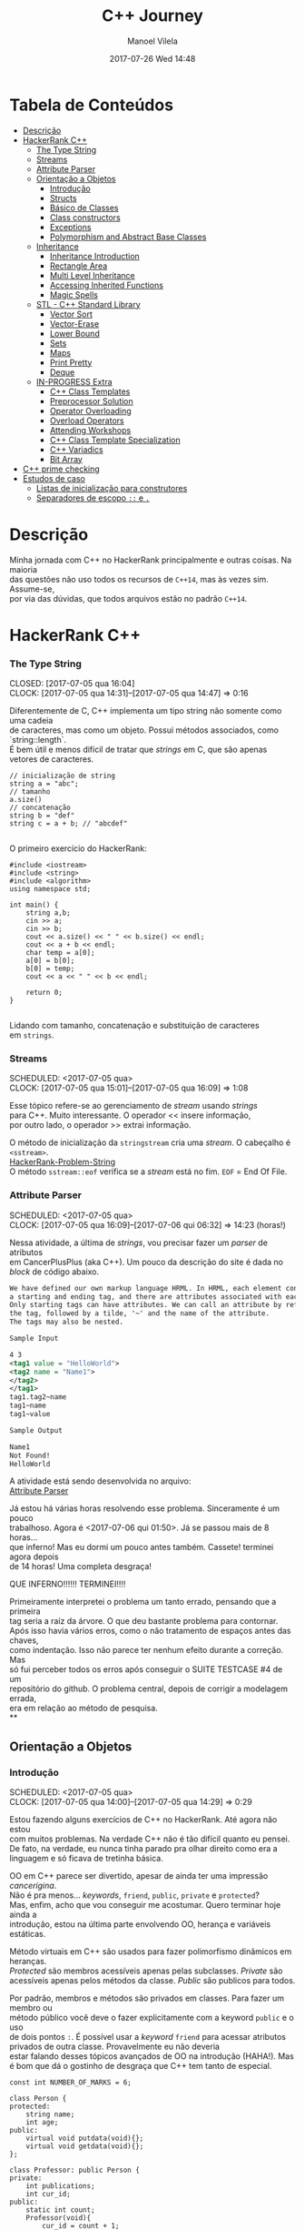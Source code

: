 #+STARTUP: showall
#+STARTUP: hidestars
#+OPTIONS: H:3 num:nil tags:nil \n:t ^:nil todo:nil tasks:done toc:nil timestamps:t
#+TAGS: C++, Programming, HackerRank
#+LAYOUT: post
#+AUTHOR: Manoel Vilela
#+DATE: 2017-07-26 Wed 14:48
#+TITLE: C++ Journey
#+DESCRIPTION: Uma jornada no mundo infernal de C++ através do HackerRank
#+CATEGORIES: C++, Programming
#+COMMENTS: true


* Tabela de Conteúdos  :TOC_3:
:PROPERTIES:
:CUSTOM_ID: toc-org
:END:
- [[#descrição][Descrição]]
- [[#hackerrank-c][HackerRank C++]]
    - [[#the-type-string][The Type String]]
    - [[#streams][Streams]]
    - [[#attribute-parser][Attribute Parser]]
  - [[#orientação-a-objetos][Orientação a Objetos]]
    - [[#introdução][Introdução]]
    - [[#structs][Structs]]
    - [[#básico-de-classes][Básico de Classes]]
    - [[#class-constructors][Class constructors]]
    - [[#exceptions][Exceptions]]
    - [[#polymorphism-and-abstract-base-classes][Polymorphism and Abstract Base Classes]]
  - [[#inheritance][Inheritance]]
    - [[#inheritance-introduction][Inheritance Introduction]]
    - [[#rectangle-area][Rectangle Area]]
    - [[#multi-level-inheritance][Multi Level Inheritance]]
    - [[#accessing-inherited-functions][Accessing Inherited Functions]]
    - [[#magic-spells][Magic Spells]]
  - [[#stl---c-standard-library][STL - C++ Standard Library]]
    - [[#vector-sort][Vector Sort]]
    - [[#vector-erase][Vector-Erase]]
    - [[#lower-bound][Lower Bound]]
    - [[#sets][Sets]]
    - [[#maps][Maps]]
    - [[#print-pretty][Print Pretty]]
    - [[#deque][Deque]]
  - [[#in-progress-extra][IN-PROGRESS Extra]]
    - [[#c-class-templates][C++ Class Templates]]
    - [[#preprocessor-solution][Preprocessor Solution]]
    - [[#operator-overloading][Operator Overloading]]
    - [[#overload-operators][Overload Operators]]
    - [[#attending-workshops][Attending Workshops]]
    - [[#c-class-template-specialization][C++ Class Template Specialization]]
    - [[#c-variadics][C++ Variadics]]
    - [[#bit-array][Bit Array]]
- [[#c-prime-checking][C++ prime checking]]
- [[#estudos-de-caso][Estudos de caso]]
  - [[#listas-de-inicialização-para-construtores][Listas de inicialização para construtores]]
  - [[#separadores-de-escopo--e-][Separadores de escopo ~::~ e ~.~]]

* DONE Descrição

Minha jornada com C++ no HackerRank principalmente e outras coisas. Na maioria
das questões não uso todos os recursos de ~C++14~, mas às vezes sim. Assume-se,
por via das dúvidas, que todos arquivos estão no padrão ~C++14~.

* DONE HackerRank C++
   CLOSED: [2017-07-26 qua 14:34]
*** DONE The Type String
    SCHEDULED: <2017-07-05 qua>
    CLOSED: [2017-07-05 qua 16:04]
    CLOCK: [2017-07-05 qua 14:31]--[2017-07-05 qua 14:47] =>  0:16

Diferentemente de C, C++ implementa um tipo string não somente como uma cadeia
de caracteres, mas como um objeto. Possui métodos associados, como `string::length`.
É bem útil e menos difícil de tratar que /strings/ em C, que são apenas vetores de caracteres.


#+BEGIN_SRC C++
// inicialização de string
string a = "abc";
// tamanho
a.size()
// concatenação
string b = "def"
string c = a + b; // "abcdef"

#+END_SRC

O primeiro exercício do HackerRank:

#+BEGIN_SRC C++
#include <iostream>
#include <string>
#include <algorithm>
using namespace std;

int main() {
    string a,b;
    cin >> a;
    cin >> b;
    cout << a.size() << " " << b.size() << endl;
    cout << a + b << endl;
    char temp = a[0];
    a[0] = b[0];
    b[0] = temp;
    cout << a << " " << b << endl;

    return 0;
}

#+END_SRC


Lidando com tamanho, concatenação e substituição de caracteres
em ~strings~.

*** DONE Streams
    CLOSED: [2017-07-05 qua 16:20]
    SCHEDULED: <2017-07-05 qua>
    CLOCK: [2017-07-05 qua 15:01]--[2017-07-05 qua 16:09] =>  1:08

Esse tópico refere-se ao gerenciamento de /stream/ usando /strings/
para C++. Muito interessante. O operador << insere informação,
por outro lado, o operador >> extrai informação.


O método de inicialização da ~stringstream~ cria uma /stream/. O cabeçalho é ~<sstream>~.
[[https://github.com/ryukinix/cpp-journey/tree/master/Strings/strings-2.cpp][HackerRank-Problem-String]]
O método ~sstream::eof~ verifica se a /stream/ está no fim. ~EOF~ = End Of File.

*** DONE Attribute Parser
    CLOSED: [2017-07-06 qui 06:49]
    SCHEDULED: <2017-07-05 qua>
    CLOCK: [2017-07-05 qua 16:09]--[2017-07-06 qui 06:32] => 14:23 (horas!)

Nessa atividade, a última de /strings/, vou precisar fazer um /parser/ de atributos
em CancerPlusPlus (aka C++). Um pouco da descrição do site é dada no /block/ de código abaixo.

#+BEGIN_SRC xml
We have defined our own markup language HRML. In HRML, each element consists of
a starting and ending tag, and there are attributes associated with each tag.
Only starting tags can have attributes. We can call an attribute by referencing
the tag, followed by a tilde, '~' and the name of the attribute.
The tags may also be nested.

Sample Input

4 3
<tag1 value = "HelloWorld">
<tag2 name = "Name1">
</tag2>
</tag1>
tag1.tag2~name
tag1~name
tag1~value

Sample Output

Name1
Not Found!
HelloWorld
#+END_SRC

A atividade está sendo desenvolvida no arquivo:
[[https://github.com/ryukinix/cpp-journey/tree/master/Strings/strings-3-attribute-parser.cpp][Attribute Parser]]

Já estou há várias horas resolvendo esse problema. Sinceramente é um pouco
trabalhoso. Agora é <2017-07-06 qui 01:50>. Já se passou mais de 8 horas...
que inferno! Mas eu dormi um pouco antes também. Cassete! terminei agora depois
de 14 horas! Uma completa desgraça!

QUE INFERNO!!!!!! TERMINEI!!!!

Primeiramente interpretei o problema um tanto errado, pensando que a primeira
tag seria a raíz da árvore. O que deu bastante problema para contornar.
Após isso havia vários erros, como o não tratamento de espaços antes das chaves,
como indentação. Isso não parece ter nenhum efeito durante a correção. Mas
só fui perceber todos os erros após conseguir o SUITE TESTCASE #4 de um
repositório do github. O problema central, depois de corrigir a modelagem errada,
era em relação ao método de pesquisa.
**
** DONE Orientação a Objetos
   CLOSED: [2017-07-09 dom 00:02]
*** DONE Introdução
   CLOSED: [2017-07-06 qui 20:57]
   SCHEDULED: <2017-07-05 qua>
   CLOCK: [2017-07-05 qua 14:00]--[2017-07-05 qua 14:29] =>  0:29

Estou fazendo alguns exercícios de C++ no HackerRank. Até agora não estou
com muitos problemas. Na verdade C++ não é tão difícil quanto eu pensei.
De fato, na verdade, eu nunca tinha parado pra olhar direito como era a
linguagem e só ficava de tretinha básica.

OO em C++ parece ser divertido, apesar de ainda ter uma impressão /cancerígina/.
Não é pra menos... /keywords/, ~friend~, ~public~, ~private~ e ~protected~?
Mas, enfim, acho que vou conseguir me acostumar. Quero terminar hoje ainda a
introdução, estou na última parte envolvendo OO, herança e variáveis estáticas.

Método virtuais em C++ são usados para fazer polimorfismo dinâmicos em heranças.
/Protected/ são membros acessíveis apenas pelas subclasses. /Private/ são
acessíveis apenas pelos métodos da classe. /Public/ são publicos para todos.

Por padrão, membros e métodos são privados em classes. Para fazer um membro ou
método público você deve o fazer explicitamente com a keyword ~public~ e o uso
de dois pontos ~:~. É possível usar a /keyword/ ~friend~ para acessar atributos
privados de outra classe. Provavelmente eu não deveria
estar falando desses tópicos avançados de OO na introdução (HAHA!). Mas
é bom que dá o gostinho de desgraça que C++ tem tanto de especial.
#+BEGIN_SRC C++
const int NUMBER_OF_MARKS = 6;

class Person {
protected:
    string name;
    int age;
public:
    virtual void putdata(void){};
    virtual void getdata(void){};
};

class Professor: public Person {
private:
    int publications;
    int cur_id;
public:
    static int count;
    Professor(void){
        cur_id = count + 1;
        count += 1;
    }
    virtual void putdata(void) {
        // The function putdata should print the name, age,
        // publications and the cur_id of the professor.
        cout << name << " ";
        cout << age << " ";
        cout << publications << " ";
        cout << cur_id << endl;
    }

    virtual void getdata(void) {
        cin >> name;
        cin >> age;
        cin >> publications;
    }
};

class Student: public Person {
private:
    int marks[NUMBER_OF_MARKS];
    int _sum_marks() {
        int total = 0;
        for (int i = 0; i < NUMBER_OF_MARKS; i++) {
            total += marks[i];
        }
        return total;
    }
    int cur_id;
public:
    static int count;
    Student(void) {
        cur_id = count + 1;
        count += 1;
    }
    virtual void putdata(void) {
        // The function putdata should print the name, age,
        // sum of the marks and the cur_id of the student.
        cout << name << " ";
        cout << age << " ";
        cout << _sum_marks() << " ";
        cout << cur_id << endl;

    }

    virtual void getdata(void) {
        cin >> name;
        cin >> age;
        for (int i = 0; i < NUMBER_OF_MARKS; i++){
            cin >> marks[i];
        }

    }

};

int Professor::count = 0;
int Student::count = 0;

#+END_SRC

Construtores podem ser definidos uma ou várias vezes.
No entanto, destrutores só podem ser definidos uma vez.

*** DONE Structs
   CLOSED: [2017-07-06 qui 06:58]
   SCHEDULED: <2017-07-06 qui>
   CLOCK: [2017-07-06 qui 06:51]--[2017-07-06 qui 06:57] =>  0:06

Os structs em C++ são semelhantes de C, no entanto eles são como classes
com membros e métodos públicos por padrão. Usualmente structs são usados apenas
para agrupar membros de variáveis numa estrutura compartilhada, podendo assim,
criar estrutura de dados mais complexas.

*** DONE Básico de Classes
   CLOSED: [2017-07-06 qui 08:00]
   SCHEDULED: <2017-07-05 qua>
   CLOCK: [2017-07-06 qui 06:58]--[2017-07-06 qui 08:00] =>  1:02

Por padrão classes tem seus métodos e atributos privados, sendo reservado as
keywords para controle de acesso: ~protected~, ~private~ e ~public~.
Uma prática comum em C++ é deixar todos os atributos privados ou protegidos
(case for uma classe base de herança), então criar /getters/ e /setters/ públicos.

Um exemplo de código abaixo é dado:

#+BEGIN_SRC C++
class Student {
private:
    string name;
    int age;
public:
    string get_mame() {
        return name;
    }

    string get_age() {
        return age;
    }

    void set_name(string new_name) {
        name = new_name;
    }

    void set_age(int new_age) {
        age = new_age;
    }
}

#+END_SRC

*** DONE Class constructors
    CLOSED: [2017-07-06 qui 08:50]
    SCHEDULED: <2017-07-06 qui>

Construtores são chamados na inicialização de uma classe. Podem possuir um ou mais,
com diferentes assinaturas.
Os tipos de construtores são três:

1. Construtor padrão
2. Construtor parametrizado
3. Construtor de cópia

Exemplo: [[https://github.com/ryukinix/cpp-journey/tree/master/Classes/constructor.cpp][ConstructorsExample.cpp]]

*** DONE Exceptions
   CLOSED: [2017-07-06 qui 20:42]
   SCHEDULED: <2017-07-06 qui>

C++ permite criar exceções personalizadas ao criar uma herança da classe
~exception~. O método descritivo da exceção é ~const char* what(){}~.
Uma atividade simples foi feita em: [[https://github.com/ryukinix/cpp-journey/tree/master/Classes/exception.cpp][Exceptions.cpp]]
Blocos ~try/catch~ são usados pra lidar com exceções que ocorreram.
~throw Exception();~ é usado para sinalizar uma exceção.

Minha próxima atividade no HackerRank é a respeito de um servidor para
capturar exceções customizadas.
[[https://github.com/ryukinix/cpp-journey/tree/master/Classes/CustomExceptions.cpp][CustomExceptions.cpp]]

Todas as exceções padrões tem como base classe ~std::exception~.
Uma maneira simples de capturar uma exceção e imprimi-la, é desta maneira:

#+BEGIN_SRC C++
#include <exception> // definição da classe base std::exception
#include <stdexcept> // várias exceções padrões para ser usadas
try {
    std::cout << 1/0;
} catch(std::exception const& e) {
    std::cout << "Erro do capeta: " << e.what();
} catch(...) {
    // essa sessão captura qualquer exceção não esperada
}
#+END_SRC

Exceções definidas no cabeçalho <stdexcept>
- ~bad_alloc~
- ~bad_cast~
- ~bad_exception~
- ~bad_typeid~
- ~logic_error~
  - ~domain_error~
  - ~invalid_argument~
  - ~length_error~
  - ~out_of_range~
- ~runtime_error~
  - ~range_error~
  - ~overflow_error~
  - ~underflow_error~
*** DONE Polymorphism and Abstract Base Classes
    CLOSED: [2017-07-08 sáb 05:23]
    CLOCK: [2017-07-08 sáb 02:20]--[2017-07-08 sáb 05:21] =>  3:01
    CLOCK: [2017-07-06 qui 20:49]--[2017-07-07 sex 22:43] => 25:54

Comecei a fazer essa atividade agora às <2017-07-06 qui 20:51>.
Polimorfismo é quando um método na herança é modificado. Em C++
existem as chamadas Classes Abstratas de Base, onde é permitido que elas
possuam apenas métodos virtuais para futuramente, numa herança, realizar
polimorfismo.

Essa última atividade é bem /cabulosa/. O objetivo é implementar um sistema
de /cache/ usando listas duplamente encadeadas e, além disso, fazer de tal maneira
que use os conceitos referentes a polimorfismo numa classe chamada Cache.

As atividades a serem desenvolvidas aqui podem ser encontradas em:
[[https://github.com/ryukinix/cpp-journey/tree/master/Classes/AbstractPolymorphism.cpp][AbstractPolymorphism.cpp]].

Depois de um dia tentando ter um progresso com essa atividade, já consegui
implementar a funcionalidade básica do ~Cache~. No entanto, os testes com maiores
entradas estão com problemas. De acordo com a execução do HackerRank, está
ocorrendo ~segfault~. Acredito que possa ser devido o não tratamento direto
da desalocação dos objetos Nó durante a chamada de void ~pop_node();~ que
desaloca a cauda da lista. Contínuo essa atividade mais tarde.

De fato durante o ~pop_node()~; há um vazamento de memória. A referência do objeto
é perdida, mas no entanto o objeto em si não é removido. Foi realizado uma
verificação manual na versão deste [[https://github.com/ryukinix/cpp-journey/tree/master/commit/bb6741d41c74cca1974bb41f3cd0f865a0d7be2c][commit]].
A estratégia assumida é para gerenciar corretamente a memória durante as novas
alocações.

Como eu suspeitava, a função ~LRUCache::pop_node()~ que estava vazando memória.
Após a adição das instruções pra desalocar tanto a cauda como também a entrada
desse nó no ~HashMap mp~, os testes do HackerRank passaram. Mas demorei demais pra
fazer tudo. Quase 30 horas! Bem que no HackerRank comentava que era uma questão
difícil.

** DONE Inheritance
    CLOSED: [2017-07-09 dom 00:02] SCHEDULED: <2017-07-08 sáb>

Este é um tópico especial envolvendo como funciona o conceito de herança
em C++, todo mal da orientação objetos, como também é uma prática comum
em muitos projetos que usam linguagens como C++.

Estarei linkando nos próximos títulos os códigos-fontes de cada
solução das questões.

*** DONE Inheritance Introduction
     CLOSED: [2017-07-08 sáb 05:50] SCHEDULED: <2017-07-08 sáb>

Nessa atividade é pedido pra construir um método de descrição de uma sub-classe
de ~Triangle~ chamada ~Isosceles~. A construção é bem direta e não é necessário
muita explicação. É tão estúpida que até pensei em não deixar o código fonte aqui.
Mas vamos lá... [[https://github.com/ryukinix/cpp-journey/tree/master/Inheritance/TriangleInheritance.cpp][TriangleInheritance.cpp]]

*** DONE Rectangle Area
     CLOSED: [2017-07-08 sáb 06:22] SCHEDULED: <2017-07-08 sáb>
     CLOCK: [2017-07-08 sáb 06:12]--[2017-07-08 sáb 06:22] =>  0:10

Nesta atividade será feito um exercício para cálculo
da área de um retângulo usando os conceitos de herança. Durante
a construção da solução foi possível perceber que era possível
chamar métodos da classe base com mesmo nome, no caso ambos possuíam
o método ~void display~, mas a instância do objeto era ~RectangleArea~.
Para acessar então, ~display~ de ~Rectangle~, foi necessário a seguinte
sintaxe:

#+BEGIN_SRC C++
RectangleArea r_area;
r_area.Rectangle::display();
#+END_SRC

A solução completa pode ser encontrada aqui:
[[https://github.com/ryukinix/cpp-journey/tree/master/Inheritance/RectangleArea.cpp][RectangleArea.cpp]]

*** DONE Multi Level Inheritance
     CLOSED: [2017-07-08 sáb 06:43] SCHEDULED: <2017-07-08 sáb>
     CLOCK: [2017-07-08 sáb 06:35]--[2017-07-08 sáb 06:43] =>  0:08
     É possível fazer herança em mais de um nível. Um exemplo é dado
no exercício para a construção de uma classe ~Equilateral~, que deriva
de ~Isosceles~, que é derivado de ~Triangle~. Isso demonstra a interdependência
das propriedades que uma instância de ~Equilateral~ tem entre ~Isosceles~
e ~Triangle~. O que é realmente verdade, já que um triângulo Equilátero
é obviamente também um Triângulo e é Isósceles.

A atividade foi direta de ser completa e está descrita a seguir:
[[https://github.com/ryukinix/cpp-journey/tree/master/Inheritance/IsoscelesEquilateral.cpp][IsoscelesEquilateral.cpp]]

*** DONE Accessing Inherited Functions
     CLOSED: [2017-07-08 sáb 07:21] SCHEDULED: <2017-07-08 sáb>
     CLOCK: [2017-07-08 sáb 06:48]--[2017-07-08 sáb 07:21] =>  0:33
     Como comentada na questão /Rectangle Area/, é possível acessar
funções/métodos da classe base que foi herdada. Nessa atividade
irei descrever brevemente a implementação do exercício proposto no
HackerRank.

A atividade é descrita em: [[https://github.com/ryukinix/cpp-journey/tree/master/Inheritance/AcessingInheritedFunctions.cpp][AcessingInheritedFunctions.cpp]]

A questão pede para se chegar a um número de entrada usando apenas as classes
de base A, B e C.
*** DONE Magic Spells
     CLOSED: [2017-07-09 dom 00:02] SCHEDULED: <2017-07-08 sáb>
     CLOCK: [2017-07-08 sáb 21:57]--[2017-07-09 dom 00:01] =>  2:04
     CLOCK: [2017-07-08 sáb 07:31]--[2017-07-08 sáb 13:46] =>  6:15

Lá vem questão *HARD* de novo diretamente do inferno no HackerRank. Essa questão
envolve o uso de herança e ~dynamic_cast~, que é basicamente o que tentei fazer
uma vez em C e só me fudi -- implementar uma variável de tipo dinâmico, acabei terminando com um ~union~ e ~enum~.
Parece que C++ implementa algo parecido do que eu desejei pra lidar com esse tipo de problema.

Nesse caso ~dynamic_cast~ é usado para modelar uma instância compatível com outro tipo
ou classe. Se um ~nullptr~ é retornado, significa que os tipos não são compatíveis.
Nessa questão isso é usado para saber que tipo de que classe derivada de ~Spell~
foi instanciada. A sintaxe é dada por ~dynamic_cast<Type*>(instance*)~. Muito
semelhante ao /cast/ estático de C, embora há também ~static_cast<Type>(instance)~.

Estou tendo alguns problemas para construir um algoritmo do tipo LCS.
Isto é: Longest Common Substring. Quando o spell é da classe Base, out seja,
um tipo de magia desconhecida, é necessário que o mago olhe no catálogo de magias
e compare o nome da magia com o que foi recebido. Dada as duas strings, a recebida
e a do catálogo, devo retornar o tamanho da substring maior.

Ou seja, é dado o exemplo que para ~AquaVitae~ e ~AruTaVae~ a maior substring é
~AuaVae~. Não tenho tanta certeza se isso está correto, mas achei um código exemplo
em C++ pra testar. Está linkado em [[https://github.com/ryukinix/cpp-journey/tree/master/Inheritance/LongestCommonSubstring.cpp][LongestCommonSubstring.cpp]]

Minha desconfiança sobre isso é da natureza que esse exemplo não retorna
exatamente a maior substring e sim a maior cadeia possível em sequência, se
necessário, removendo o que tiver no meio entre elas.

Vou dar uma pausa aqui nessa atividade agora às <2017-07-08 sáb 13:48>.
Depois vou tentar voltar mais tarde. A parte inicial da atividade está feita
em: [[https://github.com/ryukinix/cpp-journey/tree/master/Inheritance/MagicSpells.cpp][MagicSpells.cpp]]

Estou de volta nessa atividade dos demônios. Realmente a detecção das classes
filhas ao usar dynamic cast estão funcionando bem. Na verdade dynamic cast é
um pouco diferente do que pensei, você não pode fazer conversão de tipos
arbitrários, mas sim àqueles que são possíveis. Como no caso de um instância
Pai para uma classe Filha (derivada, herdada).

No entanto estou com problemas demais em relação a desgraça do algoritmo
para de cálculo de maior substring recorrente entre duas strings, pois esse
problema de fato não é o Longest Common Substring. Vou precisar fazer um algoritmo
personalizado pra isso. Talvez eu devesse começar fazendo em Python pra facilitar
a lógica e depois passar pra Câncer++.

Agora tudo faz sentido, eu estava tentando resolver um problema com a solução
para outro tipo de problema. Esse problema na verdade tem outro nome. Apesar
de semelhante ao Longest Common Substring, este se chama Longest Common
Subsequence. Uma solução em Python transcrita de um pseudo código pode ser vista
abaixo:

#+BEGIN_SRC python
def LCSLength(X, Y):
    from pprint import pprint
    m, n = len(X) + 1, len(Y) + 1
    C = [[0 for _ in range(n)] for _ in range(m)]
    for i in range(1, m):
        for j in range(1, n):
            if X[i-1] == Y[j-1]:
                C[i][j] = C[i-1][j-1] + 1
            else:
                C[i][j] = max(C[i][j-1], C[i-1][j])
    pprint(C)
    return C[n-1][m-1]
#+END_SRC

Vou tentar agora codificar isso em C++. Finalizado. Que desgraça hein.
A parte mais difícil desse problema não era exatamente lidar com o dynamic_cast
e detectar que classe filha estão sendo referenciadas. Na verdade esse problema
aí do Longest Common Subsequence é bem mais difícil. Engraçado porque esse tópico
é sobre herança, o que esse problema NP-Hard é simplemente sem relação!

** DONE STL - C++ Standard Library
   CLOSED: [2017-07-26 qua 14:34]
*** DONE Vector Sort
   CLOSED: [2017-07-06 qui 20:44]
   CLOCK: [2017-07-06 qui 10:29]--[2017-07-06 qui 10:36] =>  0:07
A Standard Library de C++ vem com muitos bultins. Um dos métodos
da biblioteca é ~std::sort(vector::begin, vector::end)~.

#+CAPTION: Ordenar n números
#+BEGIN_SRC C++
#include <cmath>
#include <cstdio>
#include <vector>
#include <iostream>
#include <algorithm>
using namespace std;


int main() {
    int n, x;
    cin >> n;
    vector<int> v;
    for(int i = 0; i < n; i++) {
        cin >> x;
        v.push_back(x);
    }
    sort(v.begin(), v.end());
    for(int x :v) {
        cout << x << " ";
    }
    return 0;
}

#+END_SRC
*** DONE Vector-Erase
    CLOSED: [2017-07-09 dom 06:28] SCHEDULED: <2017-07-09 dom>
    CLOCK: [2017-07-09 dom 06:25]--[2017-07-09 dom 06:28] =>  0:03

A STL definida em ~<algorithm>~ e ~<vector>~ define alguns métodos
úteis, como por exemplo o método ~vector::erase~ para remover elementos
seja de apenas uma localização ou um intervalo.

O seguinte código foi feito para o exercício proposto do hackerrank:
#+BEGIN_SRC C++
#include <cmath>
#include <cstdio>
#include <vector>
#include <iostream>
#include <algorithm>
using namespace std;


int main() {
    vector<long> v;
    int n,x,a,b;
    cin >> n;
    for (int i = 0; i < n; i++) {
        cin >> x;
        v.push_back(x);
    }

    cin >> x;
    v.erase(v.begin()+x-1);
    cin >> a;
    cin >> b;
    v.erase(v.begin()+a-1, v.begin()+b-1);
    cout << v.size() << endl;

    for (int x : v) {
        cout << x << " ";
    }
    return 0;
}
#+END_SRC

Ou seja, há duas definições para vector::erase.
- ~vector::erase(const iterator n);~
- ~vector::erase(const iterator n, const iterator m);~

O const iterator pode ser obtido a partido dos métodos:
~vector::begin~ e ~vector::end~.

*** DONE Lower Bound
    CLOSED: [2017-07-09 dom 08:02] SCHEDULED: <2017-07-09 dom>
    CLOCK: [2017-07-09 dom 06:29]--[2017-07-09 dom 08:02] =>  1:33

Em C++ a STL provém funções úteis para iterações e comparações.
Um delas são os métodos ~std::lower_bound~ e ~std::upper_bound~.
Ambas funções recebem três parâmetros, os dois primeiros sendo
o iterador inicial então o iterador final (~vector::begin~ & ~vector::end~).
O terceiro elemento é um objeto de comparação que implementa operator<
para ~std::lower_bound~ e ~std::upper_bound~.

O método ~std::lower_bound~ retorna o número menor que a comparação que esteja
mais próximo desse número esquerda. ~std::upper_bound~ retorna o maior número que esteja
mais próximo desse pela direita. Isso, é claro supondo um vetor ordenado.

Pode-se encontrar uma solução para este problema no arquivo:
[[https://github.com/ryukinix/cpp-journey/tree/master/STL/LowerBound.cpp][LowerBound.cpp]]

*** DONE Sets
    CLOSED: [2017-07-09 dom 08:33] SCHEDULED: <2017-07-09 dom>
    CLOCK: [2017-07-09 dom 08:12]--[2017-07-09 dom 08:33] =>  0:21

Essa próxima atividade se refere a implementação de conjuntos na biblioteca
padrão de C++. Definida no cabeçalho ~#include <set>~ os métodos conhecidos para
o tipo set, são:

- ~std::set<int> s~;
- ~s.length()~; (tamanho do conjunto)
- ~s.erase(int n)~; (apagar um elemento)
- ~s.insert(int n)~; (inserir um elemento)
- ~set<int>::iterator it = s.find(int n);~ (procura um elemento, devolve um iterator)

Se o elemento não é encontrado ~it == s.end();~

Um problema para explorar essas operações é proposto no HackerRank,
onde uma solução pode ser encontrada aqui: [[https://github.com/ryukinix/cpp-journey/tree/master/STL/Set.cpp][Set.cpp]]

*** DONE Maps
    CLOSED: [2017-07-09 dom 09:01] SCHEDULED: <2017-07-09 dom>
    CLOCK: [2017-07-09 dom 08:43]--[2017-07-09 dom 09:01] =>  0:18

HashMaps e Maps são implementados em C++ pela STL, Standard Library. Também conhecidos
em outras linguagens como dicionários (python), HashMaps armazenam unidades de
de pares ~<chave, valor>~ na qual a existência para uma dada chave é única.

Vale ressaltar, explicitamente, que HashMaps em C++ são conhecidos como ~unordered_map~
e Maps são implementados com ~red black trees~, árvores de busca do tipo balanceada.
A principal diferença é que ~unordered_map~ possui acesso/inserção com complexidade
O(1) se não houver colisão (se houver, no pior caso é O(n)). E ~map~ é *SEMPRE* O(log(n)).

Existem alguns métodos úteis implementados para HashMaps e Maps. O tipo ~map~ é definido
em ~<map>~ e segue que:

#+BEGIN_SRC C++
#include <map>

std::map<int, string> m; // declaração
m.insert(std::make_pair(1, "banana")); // inserção
m[1] = "banana"; // açucar sintático para inserção
m.erase("banana"); //remover elemento
m.find(key); // m<int,string>::iterator
// se um elemento não é encontrado então m.find(key) == m.end();
m[1]; // "banana
#+END_SRC

Um problema é proposto no HackerRank para explorar essas operações.
A implementação está feita no arquivo [[https://github.com/ryukinix/cpp-journey/tree/master/STL/HashMap.cpp][HashMap.cpp]].

Edit: Pensei inicialmente que ~map~ de C++ eram HashMaps, por isso algumas trocas aqui.

*** DONE Print Pretty
    CLOSED: [2017-07-25 ter 17:50] SCHEDULED: <2017-07-24 Mon>
    CLOCK: [2017-07-24 Mon 19:09]--[2017-07-25 ter 17:52] => 22:43

Preciso fazer essa atividade. Irei começar daqui a pouco. Basicamente
a atividade é em relação a imprimir diferente tipos de dados com uma determinada
característica. Por exemplos, notação científica para decimais. Números
decimais prefixado e também números inteiros com caracteres prefixado.
Parece que STL já implementa isso em algum lugar.

A atividade será desenvolvida em: [[https://github.com/ryukinix/cpp-journey/tree/master/STL/PrettyPrint.cpp][PrettyPrint.cpp]]

Maiores anotações virão a seguir.

Bem... trabalhar com formatação de IO em C++ é no mínimo doloroso.
Na verdade eu achei um completo inferno, mas vou tentar descrever algumas coisas
que entendi.

No cabeçalho ~<iomanip>~ é definido várias entradas para trabalhar com formatação
de stringstreams, ou necessariamente IO.

Entre diretrizes pra trabalhar com números de qualquer tipo tem-se:

- ~showbase~ -- mostra a base do número, como hex e octal
- ~noshowbase~ -- desativa a opção acima
- ~showpos~ -- todos números são definidos com sinal prefixado +/-
- ~noshowpos~ -- desativa a opção acima
- ~setbase~ -- define qual é a base no parsing, por exemplo 16 -> hexadecimal
- ~uppercase~ -- base e outros caracteres são usados em uppercase
- ~nouppercase~ -- o contrário da opção acima

Para setbase temos atalhos predefinidos como ~hex~, ~oct~ e ~dec~.

Para preenchimento de string, largura máxima e alinhamento temos:

- ~left~ -- alinha pela esquerda
- ~right~ -- alinha pela direita
- ~internal~ -- aplica a formação no número em si
- ~setw~ -- define largura máxima
- ~setfill~ -- recebe um caracter e preenche de acordo com a largura máxima esperada

Para processamento de números flutuantes temos:

- ~setprecision~ -- precisão em casas decimais
- ~fixed~ -- notação prefixa => 10.001
- ~scientific~ -- notação científica-> 3.30303E+03
- ~default~ -- notação padrão

Também tem hexfloat, mas isso é muito obscuro e não vou cobrir.

Para fazer uma definição global de formação podemos usar ~setiosflags~ e ~resetiosflags~.

~setiosflags~ recebe uma das ~flags~ acima não-parametrizada e define globalmente.
Como o argumento esperado é uma ~bitmask~, é possível fazer qualquer operação de ~bitwise~.

Por exemplo:
#+BEGIN_SRC C++
#include <iostream>
#include <iomanip>

int main()
{
    std::cout <<  std::resetiosflags(std::ios_base::dec)
              <<  std::setiosflags(  std::ios_base::hex
                                   | std::ios_base::uppercase
                                   | std::ios_base::showbase) << 42 << '\n';
}

// Output:
// 0X2A

#+END_SRC


Isso é o básico. Mais informações estão [[http://en.cppreference.com/w/cpp/io/manip][aqui]].

*** DONE Deque
    CLOSED: [2017-07-26 qua 14:27] SCHEDULED: <2017-07-25 ter>
    CLOCK: [2017-07-25 ter 21:27]--[2017-07-26 qua 14:27] => 17:00

Bem, esse problema refere-se ao uso do container Deque da STL.
É dado um array, o seu tamanho e um índice K. O problema deseja saber
quais são os valores máximos para cada subarray contínuo divididos em K.

Exemplo: [9,2,3,5,8], k=3

[9,2,3] => 9
[2,3,5] => 5
[3,5,8] => 8

Uma aproximação ingênua nos levaria a fazer um algoritmo O(nk). Mas,
percebendo que é somente necessário n comparações, com o auxílio de um deque
é possível armazenar os índices úteis dos valores para cada sub-array.
Complexidade de Espaço: O(k).

A idéia principal é criar um deque ordenado de maior valor ao menor, inserindo
os índices do array. Quando terminar o subarray, imprimir a cabeça do deque
e remover se ele não pertencer ao próximo array. Lembre-se que para cada sub-array,
os indices x <= (i - k) não pertencem mais ao sub-array.

Uma aproximação ótima pode ser descrita nesta implementação: [[https://github.com/ryukinix/cpp-journey/tree/master/STL/Deque.cpp][Deque.cpp]]

** IN-PROGRESS Extra
   DEADLINE: <2017-07-31 seg> SCHEDULED: <2017-07-29 sáb>
*** DONE C++ Class Templates
    CLOSED: [2017-07-27 Thu 04:58]
    CLOCK: [2017-07-27 qui 03:02]--[2017-07-27 qui 16:05] => 13:03

/Templates/ são usados para realizar meta-programação em C++. É uma forma muito
mais poderosa e flexível que os conhecidos, macabros e perigosos macros
através do uso de preprocessador de C/C++. Uma simples
questão no HackerRank é feita para a introdução desse conceito.


É solicitado para fazer um template ~AddElements~ que possua as seguintes características:

- possa somar ~float~ e ~int~ com o método ~AddElements::add~
- possa concatenar ~string~ com o método ~AddElements::concatenate~

#+BEGIN_SRC C++
/*Write the class AddElements here*/
template<class T> // define uma classe parametrizada
class AddElements {
    T element; // elemento com tipo a ser definido
    public:
    AddElements(T arg): element(arg){}; // inicialização
    T add(T &num) {
        return element + num; // soma
    }

    T concatenate(T &s) {
        return add(s); // concatenação
    }
};
#+END_SRC

Dessa maneira é possível fazer as seguintes instâncias com tipos paramétricos:

#+BEGIN_SRC C++
AddElements<string> string_adder("salada");
AddElements<int> int_adder(10);
AddElements<float> float_adder(0.5);

cout << string_adder.concatenate(" verde") << endl;
cout << int_adder.add(5) << endl;
cout << float_adder.add(0.5) << endl;

// OUTPUT:
// salada verde
// 15
// 1.0
#+END_SRC

Geralmente containers em C++ são implementados usando Templates por conta da
parametrização de tipos para uma mesma classe. Como um vector de ints, floats,
set e qualquer tipo. Dessa maneira é possível criar uma classe com alta abstração
para tratar muitos tipos diferentes. Um recurso muito poderoso de C++ se bem usado.


Além da keyword ~class~ como tipo de ~T~ é possível usar ~typename~ também. As
duas keywords possuem diferentes significados em casos separados, como ~typename~
ser usado em tipos dependentes e ser recomendado usar ~class~ para classes aninhadas.

O exemplo completo, como atividade do HackerRank, pode ser encontrado aqui:
[[file:Extra/ClassTemplates.cpp][ClassTemplates.cpp]]

*** DONE Preprocessor Solution
    CLOSED: [2017-07-27 qui 16:05]
    CLOCK: [2017-07-27 qui 15:05]--[2017-07-27 qui 16:05] =>  1:00

Assim como em C, C++ possui também diretrizes de processamento.
Todas as diretrizes de preprocessamento ocorrem antes da geração de código
objeto, compilação e /linking/. Como sempre, essas diretrizes começam
com o símbolo /hash/ (#) prefixado.

Um simples exemplo é dado a seguir:
#+BEGIN_SRC C++
#define INF 10000000
if(val == INF) {
    // Faça alguma coisa
}

// Depois do preprocessamento ter trocado as diretrizes, o código será
if(val == 10000000) { //Aqui INF é trocado pelo valor do qual é definido.
    //Do something
}
#+END_SRC

Isso é chamado de ~macro~. ~#define~ define um macro.

É possível também definir macros paramétricos.

#+BEGIN_SRC C++
#define add(a, b) a + b
int x = add(a, b);

// A segunda instrução após o preprocessamento ter aplicado as diretrizes será:
int x = a + b;
#+END_SRC

Às vezes macros podem ser interessantes em lugar de funções simples pelo custo
da chamada de função, onde é feito muitas vezes cópia dos argumentos e alocados
na pilha. Por outro lado, macros complicados muitas vezes são desencorajados
pela natureza difícil de fazer depuração de código.

Mais informações úteis podem ser encontrados [[http://en.cppreference.com/w/cpp/preprocessor][aqui]].

Em uma breve história, supostamente estou ensinando crianças a programar
em C++ (sim, crianças... coitadas). Então no final da noite vejo um
código promissor, mas infelizmente ele não compila. Para não desencorajar
os pimpolhos, devo fazê-lo funcionar apenas escrevendo macros.

Esta atividade é proposta no HackerRank e está escrita em [[file:Extra/PreprocessorSolution.cpp][PreprocessorSolution.cpp]].

*** TODO Operator Overloading
*** TODO Overload Operators
*** TODO Attending Workshops
*** TODO C++ Class Template Specialization
*** TODO C++ Variadics
*** TODO Bit Array
***
* DONE C++ prime checking
  CLOSED: [2017-07-05 qua 15:08]
  SCHEDULED: <2017-07-05 qua>
  CLOCK: [2017-07-05 qua 14:29]--[2017-07-05 qua 14:30] =>  0:01
Usei as bibliotecas:
#+BEGIN_SRC C++
#include <iostream>
#include <cstdlib>
#include <cmath>
#+END_SRC
Em iostream usei apenas cout. cstdlib precisei para a função atoi.
cmath para sqrt.
A linha de comando para compilação foi:
~g++ source.cpp -o primep -lm~

O arquivo pode ser encontrado em: [[https://github.com/ryukinix/cpp-journey/tree/master/Intro/primep.cpp][Prime Checking]]
* DONE Estudos de caso
  CLOSED: [2017-07-09 dom 06:48]
** DONE Listas de inicialização para construtores
   CLOSED: [2017-07-08 sáb 06:03] SCHEDULED: <2017-07-07 sex>
   CLOCK: [2017-07-08 sáb 05:52]--[2017-07-08 sáb 06:03] =>  0:11
Listas de inicialização é um tipo de sintaxe para escrever
brevemente construtores de classes, geralmente para inicializar valores.
A sintaxe é usada como a seguir:

#+BEGIN_SRC C++
struct Node {
   int value;
   Node* next;
   Node(int v = 0, Node* ptr): value(v), next(ptr){};
}
#+END_SRC

Dessa maneira, é possível construir de maneiras muito simplórias construtores
que apenas relacionam entradas de função para atributos de um objeto.

Vale lembrar que a ordem de inicialização deve estar de acordo com a declaração
dos membros. De acordo com um membro do StackOverflow, em [[https://stackoverflow.com/questions/1242830/constructor-initialization-list-evaluation-order][Constructor initialization-list evaluation order]],
foi dito que:

"The reason for which they are constructed in the member declaration order
and not in the order in the constructor is that one may have several
constructors, but there is only one destructor.
And the destructor destroy the members in the reserse order of construction.
– AProgrammer"

Ou seja, por conta de dependência entre os possíveis valores, a dependência
é que o destruidor destrói os membros de um objeto na ordem inversa de
construção, logo, a ordem importa e deve ser mantida.

** DONE Separadores de escopo ~::~ e ~.~
   CLOSED: [2017-07-08 sáb 06:06] SCHEDULED: <2017-07-07 sex>
   CLOCK: [2017-07-08 sáb 06:00]--[2017-07-08 sáb 06:06] =>  0:06
   O operador ~::~ é usado como separador de escopo e acessar
métodos/atributos estáticos. Por outro lado, ~.~ é usado apenas para
acessar métodos/atributos de uma classe/struct que tenha instância. Além disso,
o operador ~->~ é usado no lugar de ~.~ quando o objeto é um ponteiro.
Ou seja, na verdade, ~(*a).b~ <=> ~a->b~. Ou seja, ~->~ é apenas uma açúcar
sintático.

No StackOverflow, novamente, é possível ver uma resposta semelhante onde é
citado o que foi dito acima.
[[https://stackoverflow.com/questions/2896286/whats-the-difference-between-dot-operator-and-scope-resolution-operator][What's the difference between dot operator and scope resolution operator?]]

#  LocalWords:  iostream cstdlib cout cmath sqrt cpp primep lm public
#  LocalWords:  Structs keywords protected private protecteds getters
#  LocalWords:  setters structs class string return get void set int
#  LocalWords:  Standard Library IN-PROGRESS Polymorphism Abstract
#  LocalWords:  and Exceptions constructors new Student Type The
#  LocalWords:  namespace
